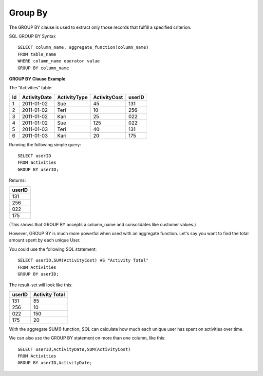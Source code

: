 Group By
========

The GROUP BY clause is used to extract only those records that fulfill a specified criterion.

SQL GROUP BY Syntax ::

	SELECT column_name, aggregate_function(column_name)
	FROM table_name
	WHERE column_name operator value
	GROUP BY column_name

	
**GROUP BY Clause Example**

The "Activities" table:

+---------+--------------+--------------+-------------+----------+
|Id       |ActivityDate  |ActivityType  |ActivityCost | userID   |
+=========+==============+==============+=============+==========+
| 1       |2011-01-02    | Sue          |45           |131       |
+---------+--------------+--------------+-------------+----------+
| 2       |2011-01-02    | Teri         |10           |256       |
+---------+--------------+--------------+-------------+----------+
| 3       |2011-01-02    | Kari         |25           |022       |
+---------+--------------+--------------+-------------+----------+
| 4       |2011-01-02    | Sue          |125          |022       |
+---------+--------------+--------------+-------------+----------+
| 5       |2011-01-03    | Teri         |40           |131       |
+---------+--------------+--------------+-------------+----------+
| 6       |2011-01-03    | Kari         |20           |175       |
+---------+--------------+--------------+-------------+----------+

Running the following simple query::

	SELECT userID
	FROM activities
	GROUP BY userID;
 
Returns:

+---------+
| userID  |
+=========+
| 131     |
+---------+
| 256     |
+---------+
| 022     |
+---------+
| 175     |
+---------+

(This shows that GROUP BY accepts a column_name and consolidates like customer values.)

However, GROUP BY is much more powerful when used with an aggregate function. Let's say you want to find the total amount spent by each unique User.

You could use the following SQL statement: ::
	
	SELECT userID,SUM(ActivityCost) AS "Activity Total"
	FROM Activities
	GROUP BY userID;

The result-set will look like this:

======    ==============
userID    Activity Total
======    ==============
131       85             
256       10             
022       150            
175       20             
======    ==============

With the aggregate SUM() function, SQL can calculate how much each unique user has spent on activities over time.

We can also use the GROUP BY statement on more than one column, like this: ::
	
	SELECT userID,ActivityDate,SUM(ActivityCost) 
	FROM Activities
	GROUP BY userID,ActivityDate;

